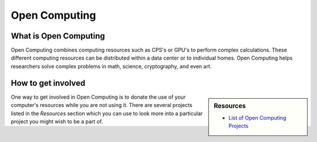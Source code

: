 
**************
Open Computing
**************

What is Open Computing
======================

Open Computing combines computing resources such as CPS's or GPU's to perform complex calculations.
These different computing resources can be distributed within a data center or to individual homes.
Open Computing helps researchers solve complex problems in math, science, cryptography, and even art.

How to get involved
===================

.. sidebar:: Resources

   - `List of Open Computing Projects <https://en.wikipedia.org/wiki/List_of_distributed_computing_projects>`__

One way to get involved in Open Computing is to donate the use of your computer's resources while you are not using it.
There are several projects listed in the *Resources* section which you can use
to look more into a particular project you might wish to be a part of.
